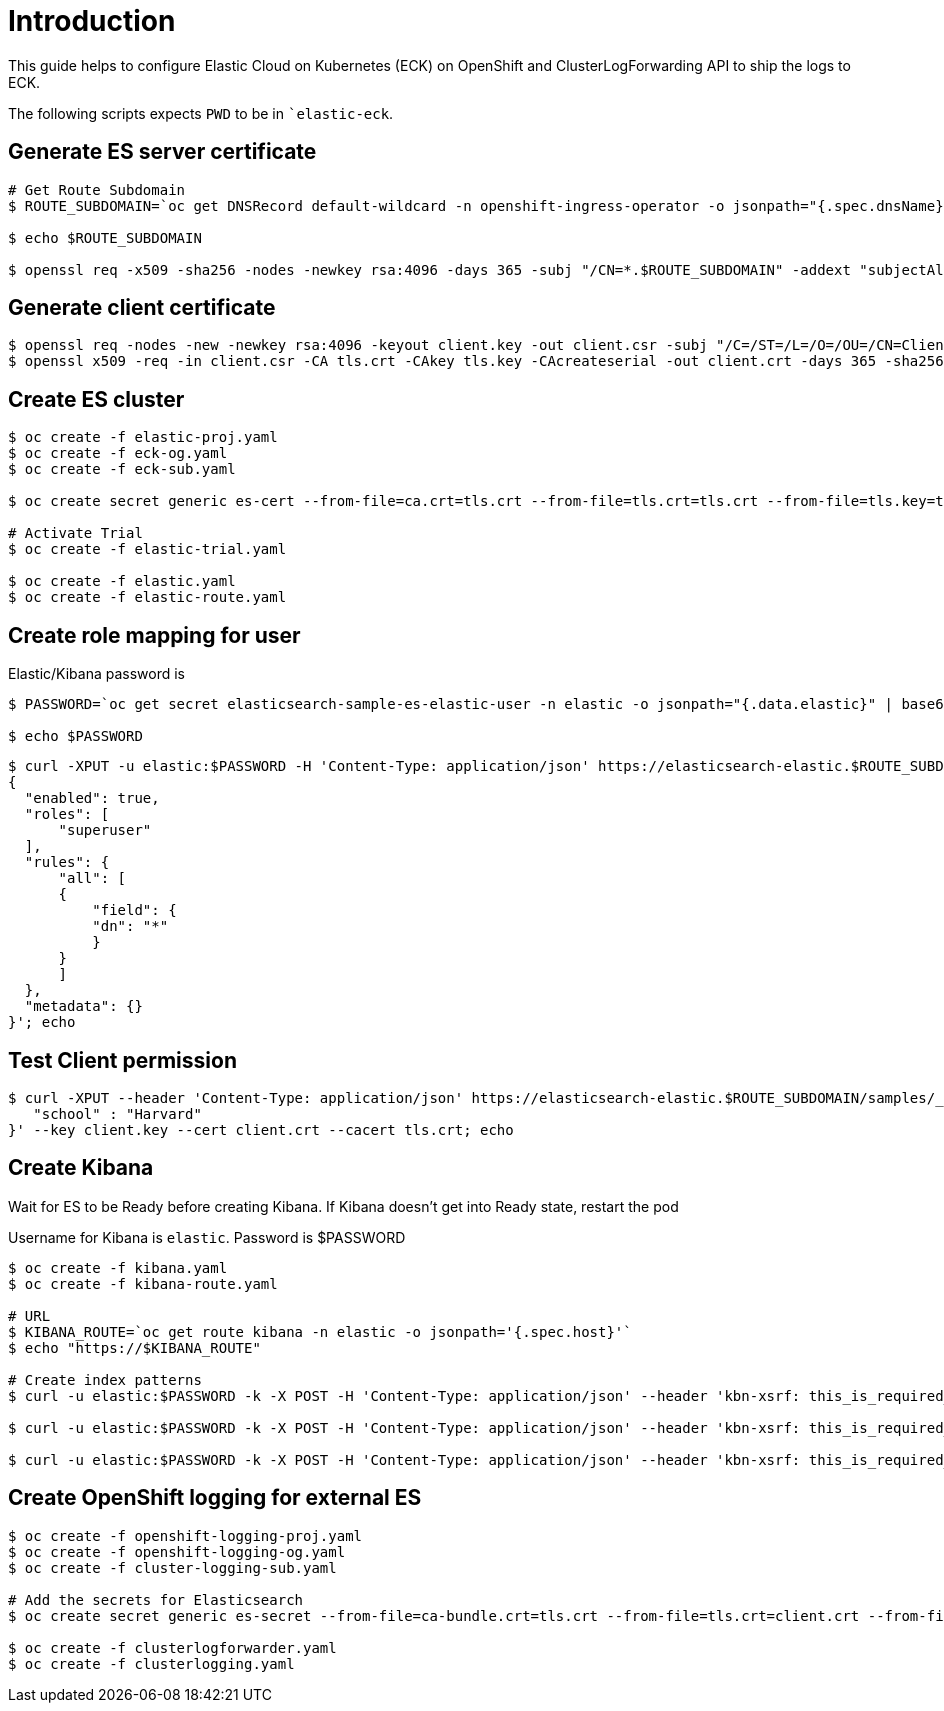= Introduction

This guide helps to configure Elastic Cloud on Kubernetes (ECK) on OpenShift and ClusterLogForwarding API to ship the logs to ECK.

The following scripts expects `PWD` to be in ``elastic-eck`.

== Generate ES server certificate
[source, bash]
----
# Get Route Subdomain
$ ROUTE_SUBDOMAIN=`oc get DNSRecord default-wildcard -n openshift-ingress-operator -o jsonpath="{.spec.dnsName}" | cut -c3- | sed 's/.$//'`

$ echo $ROUTE_SUBDOMAIN

$ openssl req -x509 -sha256 -nodes -newkey rsa:4096 -days 365 -subj "/CN=*.$ROUTE_SUBDOMAIN" -addext "subjectAltName=DNS:*.$ROUTE_SUBDOMAIN,DNS:elasticsearch-sample-es-http.elastic.svc" -keyout tls.key -out tls.crt
----

== Generate client certificate
[source, bash]
----
$ openssl req -nodes -new -newkey rsa:4096 -keyout client.key -out client.csr -subj "/C=/ST=/L=/O=/OU=/CN=Client_User"
$ openssl x509 -req -in client.csr -CA tls.crt -CAkey tls.key -CAcreateserial -out client.crt -days 365 -sha256
----

== Create ES cluster

[source, bash]
----
$ oc create -f elastic-proj.yaml
$ oc create -f eck-og.yaml
$ oc create -f eck-sub.yaml

$ oc create secret generic es-cert --from-file=ca.crt=tls.crt --from-file=tls.crt=tls.crt --from-file=tls.key=tls.key -n elastic

# Activate Trial
$ oc create -f elastic-trial.yaml

$ oc create -f elastic.yaml
$ oc create -f elastic-route.yaml
----

== Create role mapping for user
Elastic/Kibana password is
[source, bash]
----
$ PASSWORD=`oc get secret elasticsearch-sample-es-elastic-user -n elastic -o jsonpath="{.data.elastic}" | base64 -d`

$ echo $PASSWORD
----

[source, bash]
----
$ curl -XPUT -u elastic:$PASSWORD -H 'Content-Type: application/json' https://elasticsearch-elastic.$ROUTE_SUBDOMAIN/_security/role_mapping/ingest --cacert tls.crt -d'
{
  "enabled": true,
  "roles": [
      "superuser"
  ],
  "rules": {
      "all": [
      {
          "field": {
          "dn": "*"
          }
      }
      ]
  },
  "metadata": {}
}'; echo
----

== Test Client permission
[source, bash]
----
$ curl -XPUT --header 'Content-Type: application/json' https://elasticsearch-elastic.$ROUTE_SUBDOMAIN/samples/_doc/1 -d '{
   "school" : "Harvard"
}' --key client.key --cert client.crt --cacert tls.crt; echo 
----

== Create Kibana 
Wait for ES to be Ready before creating Kibana. If Kibana doesn't get into Ready state, restart the pod

Username for Kibana is `elastic`. Password is $PASSWORD

[source, bash]
----
$ oc create -f kibana.yaml
$ oc create -f kibana-route.yaml

# URL
$ KIBANA_ROUTE=`oc get route kibana -n elastic -o jsonpath='{.spec.host}'`
$ echo "https://$KIBANA_ROUTE"

# Create index patterns 
$ curl -u elastic:$PASSWORD -k -X POST -H 'Content-Type: application/json' --header 'kbn-xsrf: this_is_required_header' "https://$KIBANA_ROUTE/api/saved_objects/index-pattern/infra-write*?overwrite=true" --data '{"attributes":{"title":"infra-write*","timeFieldName":"@timestamp"}}'; echo

$ curl -u elastic:$PASSWORD -k -X POST -H 'Content-Type: application/json' --header 'kbn-xsrf: this_is_required_header' "https://$KIBANA_ROUTE/api/saved_objects/index-pattern/app-write*?overwrite=true" --data '{"attributes":{"title":"app-write*","timeFieldName":"@timestamp"}}'; echo

$ curl -u elastic:$PASSWORD -k -X POST -H 'Content-Type: application/json' --header 'kbn-xsrf: this_is_required_header' "https://$KIBANA_ROUTE/api/saved_objects/index-pattern/audit-write*?overwrite=true" --data '{"attributes":{"title":"audit-write*","timeFieldName":"@timestamp"}}'; echo
----

== Create OpenShift logging for external ES
[source, bash]
----
$ oc create -f openshift-logging-proj.yaml
$ oc create -f openshift-logging-og.yaml
$ oc create -f cluster-logging-sub.yaml

# Add the secrets for Elasticsearch
$ oc create secret generic es-secret --from-file=ca-bundle.crt=tls.crt --from-file=tls.crt=client.crt --from-file=tls.key=client.key -n openshift-logging

$ oc create -f clusterlogforwarder.yaml
$ oc create -f clusterlogging.yaml
----